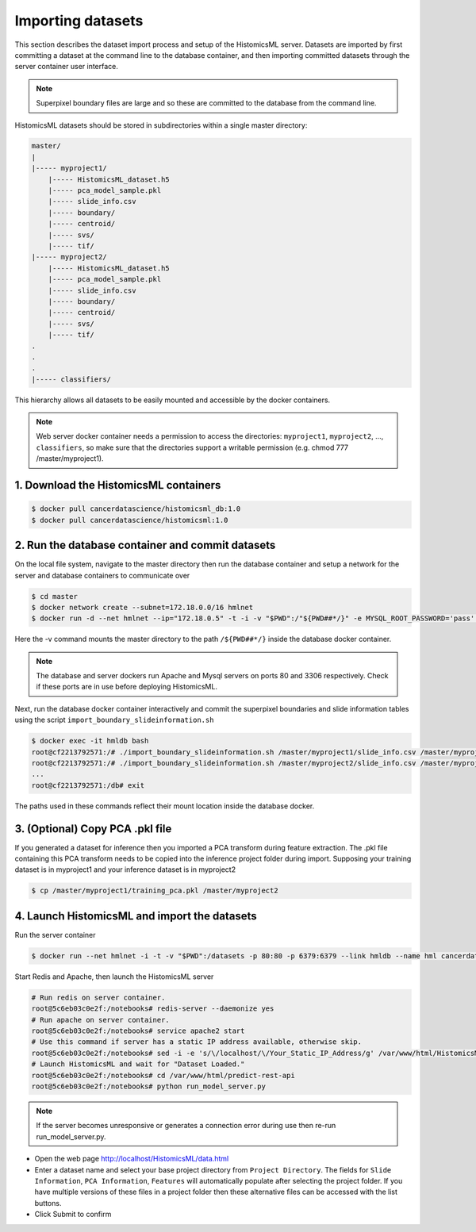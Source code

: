 .. highlight:: shell

============================
Importing datasets
============================

This section describes the dataset import process and setup of the HistomicsML server. Datasets are imported by first committing a dataset at the command line to the database container, and then importing committed datasets through the server container user interface.

.. note:: Superpixel boundary files are large and so these are committed to the database from the command line.

HistomicsML datasets should be stored in subdirectories within a single master directory: 

.. code-block:: bash

  master/
  |
  |----- myproject1/
      |----- HistomicsML_dataset.h5
      |----- pca_model_sample.pkl
      |----- slide_info.csv
      |----- boundary/
      |----- centroid/
      |----- svs/
      |----- tif/
  |----- myproject2/
      |----- HistomicsML_dataset.h5
      |----- pca_model_sample.pkl
      |----- slide_info.csv
      |----- boundary/
      |----- centroid/
      |----- svs/
      |----- tif/
  .
  .
  .
  |----- classifiers/

This hierarchy allows all datasets to be easily mounted and accessible by the docker containers.

.. note:: Web server docker container needs a permission to access the directories: ``myproject1``, ``myproject2``, ..., ``classifiers``, so make sure that the directories support a writable permission (e.g. chmod 777 /master/myproject1).

1. Download the HistomicsML containers
====================================================================

.. code-block:: bash

  $ docker pull cancerdatascience/histomicsml_db:1.0
  $ docker pull cancerdatascience/histomicsml:1.0

2. Run the database container and commit datasets
====================================================================

On the local file system, navigate to the master directory then run the database container and setup a network for the server and database containers to communicate over

.. code-block:: bash

  $ cd master
  $ docker network create --subnet=172.18.0.0/16 hmlnet
  $ docker run -d --net hmlnet --ip="172.18.0.5" -t -i -v "$PWD":/"${PWD##*/}" -e MYSQL_ROOT_PASSWORD='pass' -e MYSQL_DATABASE='nuclei' -p 3306:3306 --name hmldb cancerdatascience/histomicsml_db:1.0

Here the -v command mounts the master directory to the path ``/${PWD##*/}`` inside the database docker container.

.. note:: The database and server dockers run Apache and Mysql servers on ports 80 and 3306 respectively.
   Check if these ports are in use before deploying HistomicsML.

Next, run the database docker container interactively and commit the superpixel boundaries and slide information tables using the script ``import_boundary_slideinformation.sh``

.. code-block:: bash

  $ docker exec -it hmldb bash
  root@cf2213792571:/# ./import_boundary_slideinformation.sh /master/myproject1/slide_info.csv /master/myproject1/boundary
  root@cf2213792571:/# ./import_boundary_slideinformation.sh /master/myproject2/slide_info.csv /master/myproject2/boundary
  ...
  root@cf2213792571:/db# exit

The paths used in these commands reflect their mount location inside the database docker.


3. (Optional) Copy PCA .pkl file
====================================================================

If you generated a dataset for inference then you imported a PCA transform during feature extraction. The .pkl file containing this PCA transform needs to be copied into the inference project folder during import. Supposing your training dataset is in myproject1 and your inference dataset is in myproject2

.. code-block:: bash

  $ cp /master/myproject1/training_pca.pkl /master/myproject2


4. Launch HistomicsML and import the datasets
====================================================================

Run the server container

.. code-block:: bash

  $ docker run --net hmlnet -i -t -v "$PWD":/datasets -p 80:80 -p 6379:6379 --link hmldb --name hml cancerdatascience/histomicsml:1.0 /bin/bash

Start Redis and Apache, then launch the HistomicsML server

.. code-block:: bash

  # Run redis on server container.
  root@5c6eb03c0e2f:/notebooks# redis-server --daemonize yes
  # Run apache on server container.
  root@5c6eb03c0e2f:/notebooks# service apache2 start
  # Use this command if server has a static IP address available, otherwise skip.
  root@5c6eb03c0e2f:/notebooks# sed -i -e 's/\/localhost/\/Your_Static_IP_Address/g' /var/www/html/HistomicsML/php/hostspecs.php
  # Launch HistomicsML and wait for "Dataset Loaded."
  root@5c6eb03c0e2f:/notebooks# cd /var/www/html/predict-rest-api
  root@5c6eb03c0e2f:/notebooks# python run_model_server.py

.. note:: If the server becomes unresponsive or generates a connection error during use then re-run run_model_server.py.

* Open the web page http://localhost/HistomicsML/data.html
* Enter a dataset name and select your base project directory from ``Project Directory``. The fields for ``Slide Information``, ``PCA Information``, ``Features`` will automatically populate after selecting the project folder. If you have multiple versions of these files in a project folder then these alternative files can be accessed with the list buttons.
* Click Submit to confirm

.. image:: images/import.png
